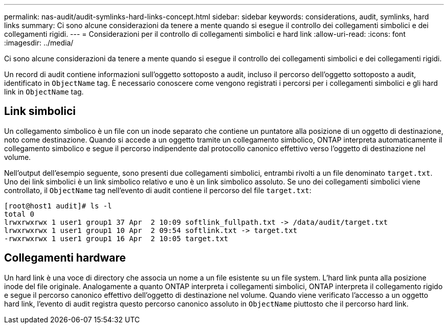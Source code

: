 ---
permalink: nas-audit/audit-symlinks-hard-links-concept.html 
sidebar: sidebar 
keywords: considerations, audit, symlinks, hard links 
summary: Ci sono alcune considerazioni da tenere a mente quando si esegue il controllo dei collegamenti simbolici e dei collegamenti rigidi. 
---
= Considerazioni per il controllo di collegamenti simbolici e hard link
:allow-uri-read: 
:icons: font
:imagesdir: ../media/


[role="lead"]
Ci sono alcune considerazioni da tenere a mente quando si esegue il controllo dei collegamenti simbolici e dei collegamenti rigidi.

Un record di audit contiene informazioni sull'oggetto sottoposto a audit, incluso il percorso dell'oggetto sottoposto a audit, identificato in `ObjectName` tag. È necessario conoscere come vengono registrati i percorsi per i collegamenti simbolici e gli hard link in `ObjectName` tag.



== Link simbolici

Un collegamento simbolico è un file con un inode separato che contiene un puntatore alla posizione di un oggetto di destinazione, noto come destinazione. Quando si accede a un oggetto tramite un collegamento simbolico, ONTAP interpreta automaticamente il collegamento simbolico e segue il percorso indipendente dal protocollo canonico effettivo verso l'oggetto di destinazione nel volume.

Nell'output dell'esempio seguente, sono presenti due collegamenti simbolici, entrambi rivolti a un file denominato `target.txt`. Uno dei link simbolici è un link simbolico relativo e uno è un link simbolico assoluto. Se uno dei collegamenti simbolici viene controllato, il `ObjectName` tag nell'evento di audit contiene il percorso del file `target.txt`:

[listing]
----
[root@host1 audit]# ls -l
total 0
lrwxrwxrwx 1 user1 group1 37 Apr  2 10:09 softlink_fullpath.txt -> /data/audit/target.txt
lrwxrwxrwx 1 user1 group1 10 Apr  2 09:54 softlink.txt -> target.txt
-rwxrwxrwx 1 user1 group1 16 Apr  2 10:05 target.txt
----


== Collegamenti hardware

Un hard link è una voce di directory che associa un nome a un file esistente su un file system. L'hard link punta alla posizione inode del file originale. Analogamente a quanto ONTAP interpreta i collegamenti simbolici, ONTAP interpreta il collegamento rigido e segue il percorso canonico effettivo dell'oggetto di destinazione nel volume. Quando viene verificato l'accesso a un oggetto hard link, l'evento di audit registra questo percorso canonico assoluto in `ObjectName` piuttosto che il percorso hard link.
